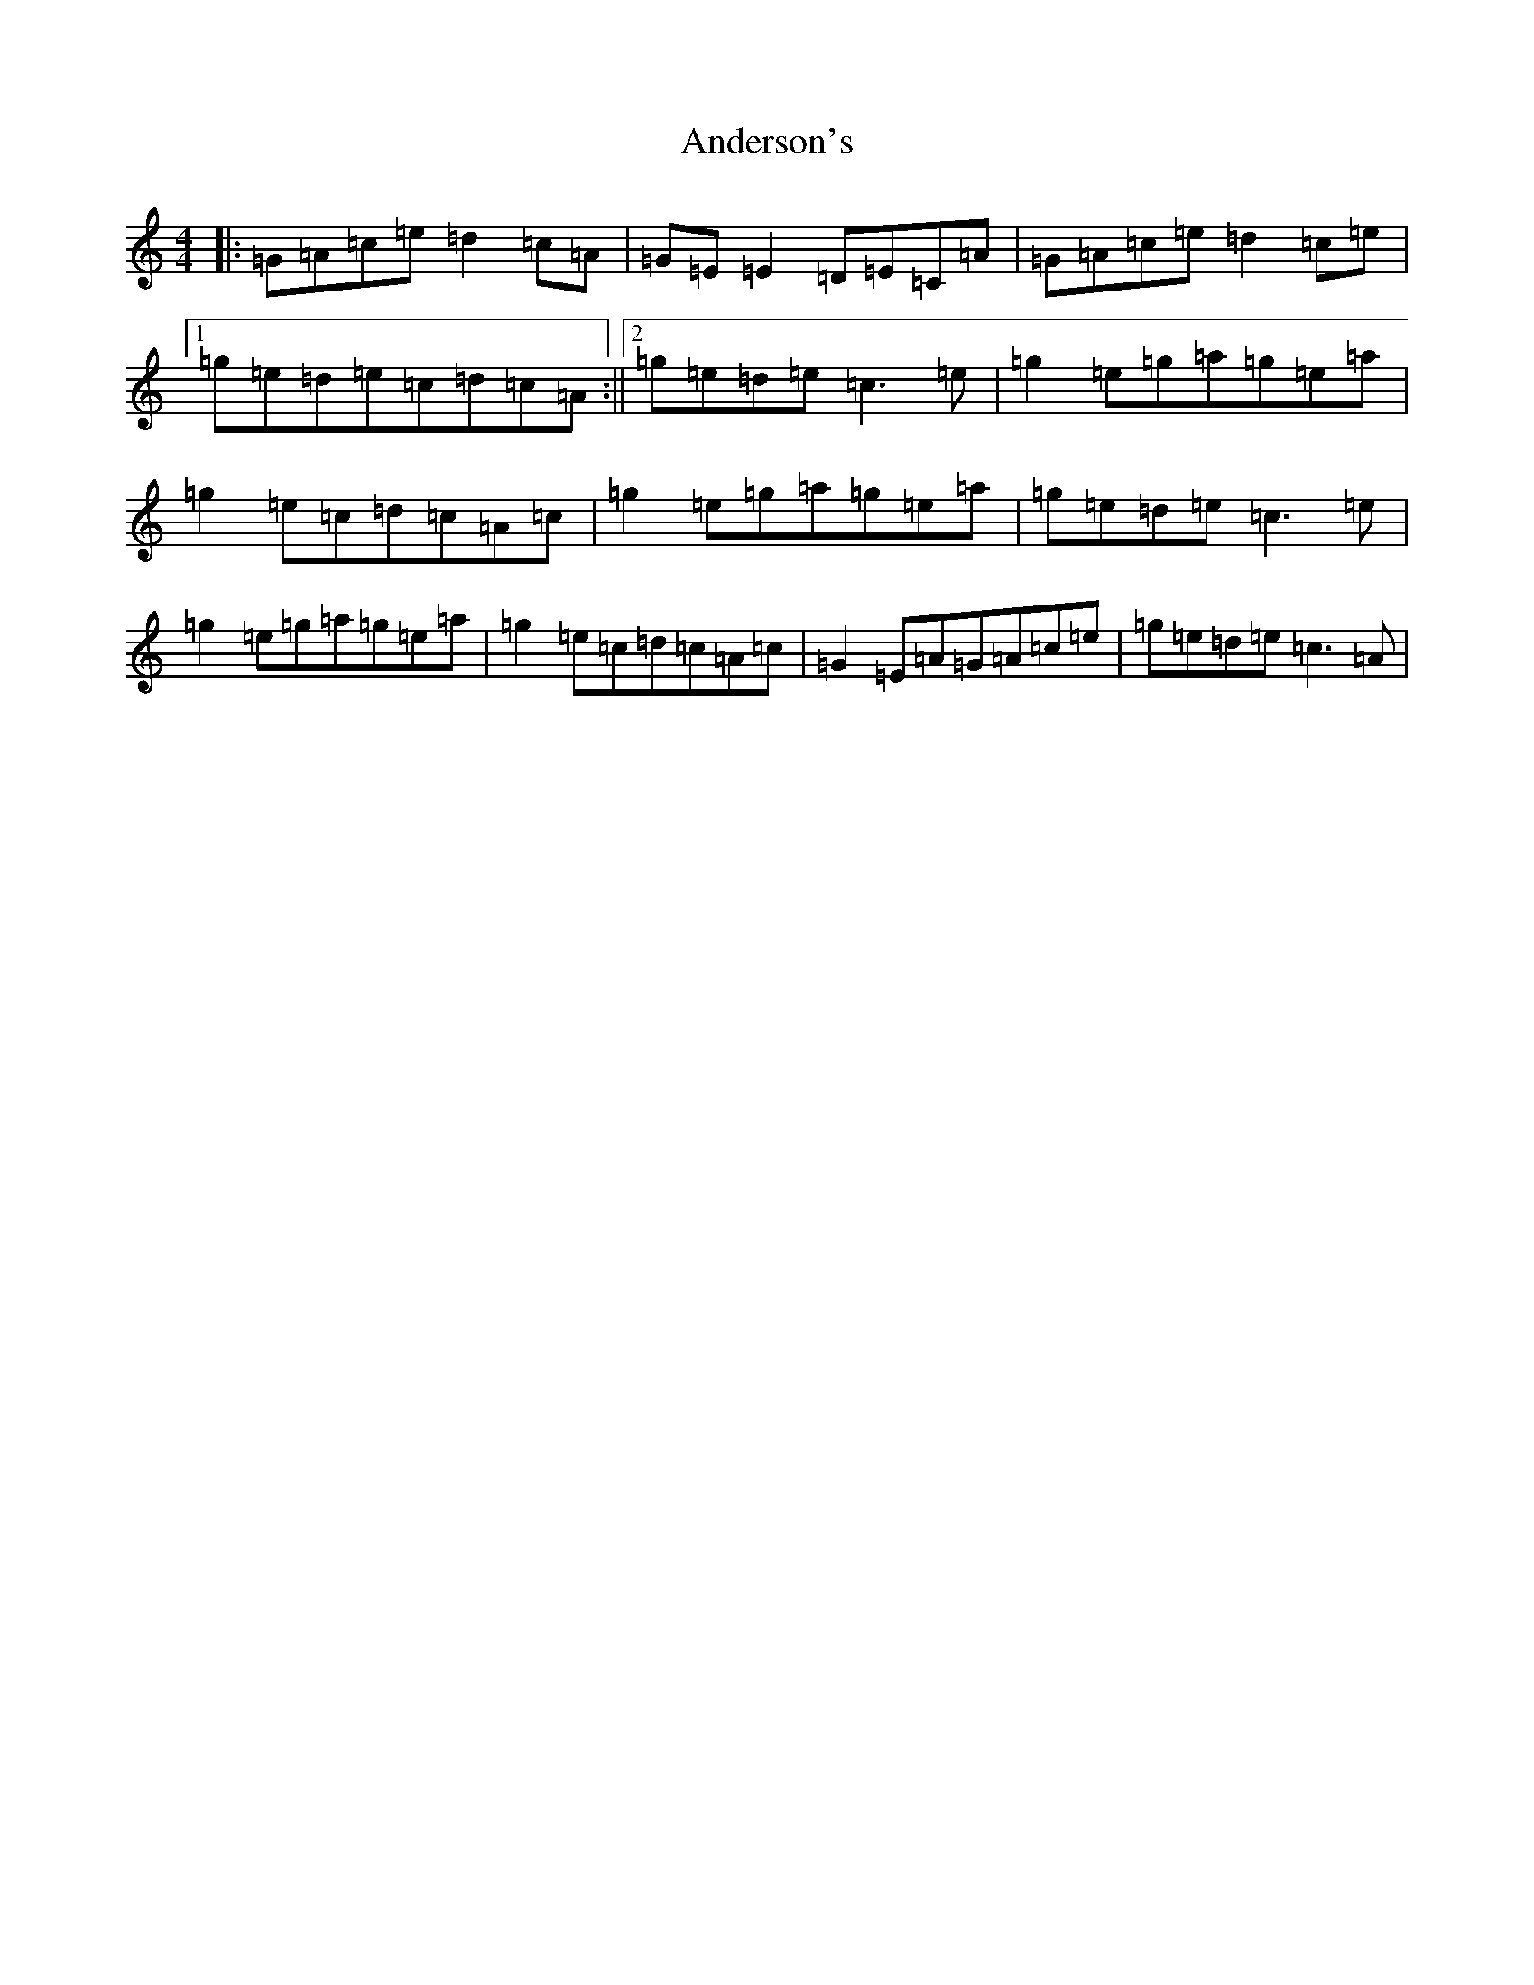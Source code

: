 X: 711
T: Anderson's
S: https://thesession.org/tunes/1631#setting15053
R: reel
M:4/4
L:1/8
K: C Major
|:=G=A=c=e=d2=c=A|=G=E=E2=D=E=C=A|=G=A=c=e=d2=c=e|1=g=e=d=e=c=d=c=A:||2=g=e=d=e=c3=e|=g2=e=g=a=g=e=a|=g2=e=c=d=c=A=c|=g2=e=g=a=g=e=a|=g=e=d=e=c3=e|=g2=e=g=a=g=e=a|=g2=e=c=d=c=A=c|=G2=E=A=G=A=c=e|=g=e=d=e=c3=A|
